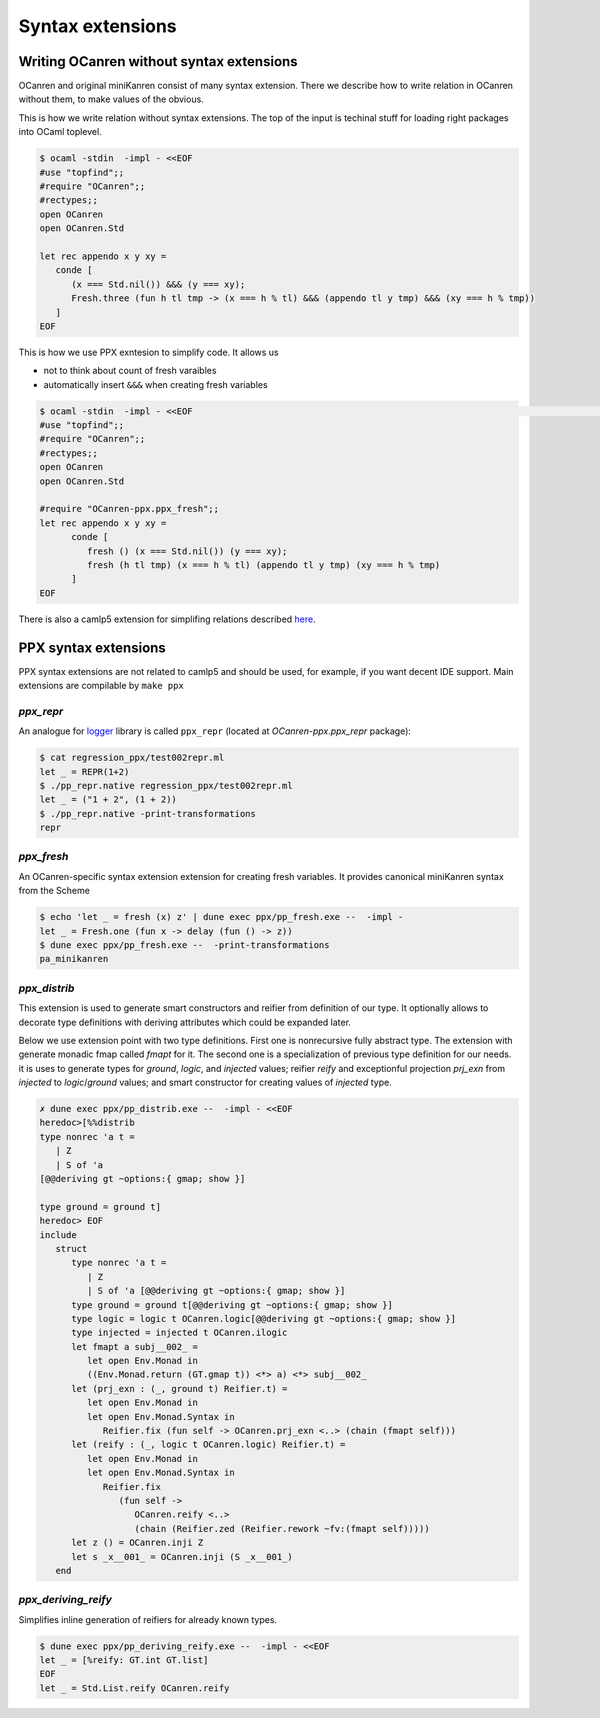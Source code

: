 *****************
Syntax extensions
*****************

.. _without-syntax-extensions:

Writing OCanren **without** syntax extensions
=============================================

OCanren and original miniKanren consist of many syntax extension. There we describe how to write relation in OCanren without them, to make values of the obvious.

This is how we write relation without syntax extensions. The top of the input is techinal stuff for loading right packages into OCaml toplevel.

.. code-block::

   $ ocaml -stdin  -impl - <<EOF
   #use "topfind";;
   #require "OCanren";;
   #rectypes;;
   open OCanren
   open OCanren.Std

   let rec appendo x y xy =
      conde [
         (x === Std.nil()) &&& (y === xy);
         Fresh.three (fun h tl tmp -> (x === h % tl) &&& (appendo tl y tmp) &&& (xy === h % tmp))
      ]
   EOF

This is how we use PPX exntesion to simplify code. It allows us

* not to think about count of fresh varaibles
* automatically insert ``&&&`` when creating fresh variables

.. code-block::

   $ ocaml -stdin  -impl - <<EOF                                                                                4.13.1+flambda
   #use "topfind";;
   #require "OCanren";;
   #rectypes;;
   open OCanren
   open OCanren.Std

   #require "OCanren-ppx.ppx_fresh";;
   let rec appendo x y xy =
         conde [
            fresh () (x === Std.nil()) (y === xy);
            fresh (h tl tmp) (x === h % tl) (appendo tl y tmp) (xy === h % tmp)
         ]
   EOF

There is also a camlp5 extension for simplifing relations described `here <./camlp5.html>`__.



PPX syntax extensions
=====================

PPX syntax extensions are not related to camlp5 and should be used, for example,
if you want decent IDE support. Main extensions are compilable by ``make ppx``


`ppx_repr`
~~~~~~~~~~

An analogue for `logger <https://opam.ocaml.org/packages/logger-p5>`__ library is called ``ppx_repr`` (located at `OCanren-ppx.ppx_repr` package):

.. code-block::

   $ cat regression_ppx/test002repr.ml
   let _ = REPR(1+2)
   $ ./pp_repr.native regression_ppx/test002repr.ml
   let _ = ("1 + 2", (1 + 2))
   $ ./pp_repr.native -print-transformations
   repr

`ppx_fresh`
~~~~~~~~~~~

An OCanren-specific syntax extension  extension for creating fresh variables. It provides canonical miniKanren syntax from the Scheme

.. code-block::

   $ echo 'let _ = fresh (x) z' | dune exec ppx/pp_fresh.exe --  -impl -
   let _ = Fresh.one (fun x -> delay (fun () -> z))
   $ dune exec ppx/pp_fresh.exe --  -print-transformations
   pa_minikanren

`ppx_distrib`
~~~~~~~~~~~~~

This extension is used to generate smart constructors and reifier from definition of our type. It optionally allows to decorate type definitions with deriving attributes which could be expanded later.

Below we use extension point with two type definitions. First one is nonrecursive fully abstract type. The extension with generate monadic fmap called `fmapt` for it. The second one is a specialization of previous type definition for our needs. it is uses to generate types for `ground`, `logic`, and `injected` values; reifier `reify` and exceptionful projection `prj_exn` from `injected` to `logic`/`ground` values; and smart constructor for creating values of `injected` type.

.. code-block::

   ✗ dune exec ppx/pp_distrib.exe --  -impl - <<EOF
   heredoc>[%%distrib
   type nonrec 'a t =
      | Z
      | S of 'a
   [@@deriving gt ~options:{ gmap; show }]

   type ground = ground t]
   heredoc> EOF
   include
      struct
         type nonrec 'a t =
            | Z
            | S of 'a [@@deriving gt ~options:{ gmap; show }]
         type ground = ground t[@@deriving gt ~options:{ gmap; show }]
         type logic = logic t OCanren.logic[@@deriving gt ~options:{ gmap; show }]
         type injected = injected t OCanren.ilogic
         let fmapt a subj__002_ =
            let open Env.Monad in
            ((Env.Monad.return (GT.gmap t)) <*> a) <*> subj__002_
         let (prj_exn : (_, ground t) Reifier.t) =
            let open Env.Monad in
            let open Env.Monad.Syntax in
               Reifier.fix (fun self -> OCanren.prj_exn <..> (chain (fmapt self)))
         let (reify : (_, logic t OCanren.logic) Reifier.t) =
            let open Env.Monad in
            let open Env.Monad.Syntax in
               Reifier.fix
                  (fun self ->
                     OCanren.reify <..>
                     (chain (Reifier.zed (Reifier.rework ~fv:(fmapt self)))))
         let z () = OCanren.inji Z
         let s _x__001_ = OCanren.inji (S _x__001_)
      end

`ppx_deriving_reify`
~~~~~~~~~~~~~~~~~~~~

Simplifies inline generation of reifiers for already known types.

.. code-block::

   $ dune exec ppx/pp_deriving_reify.exe --  -impl - <<EOF
   let _ = [%reify: GT.int GT.list]
   EOF
   let _ = Std.List.reify OCanren.reify
